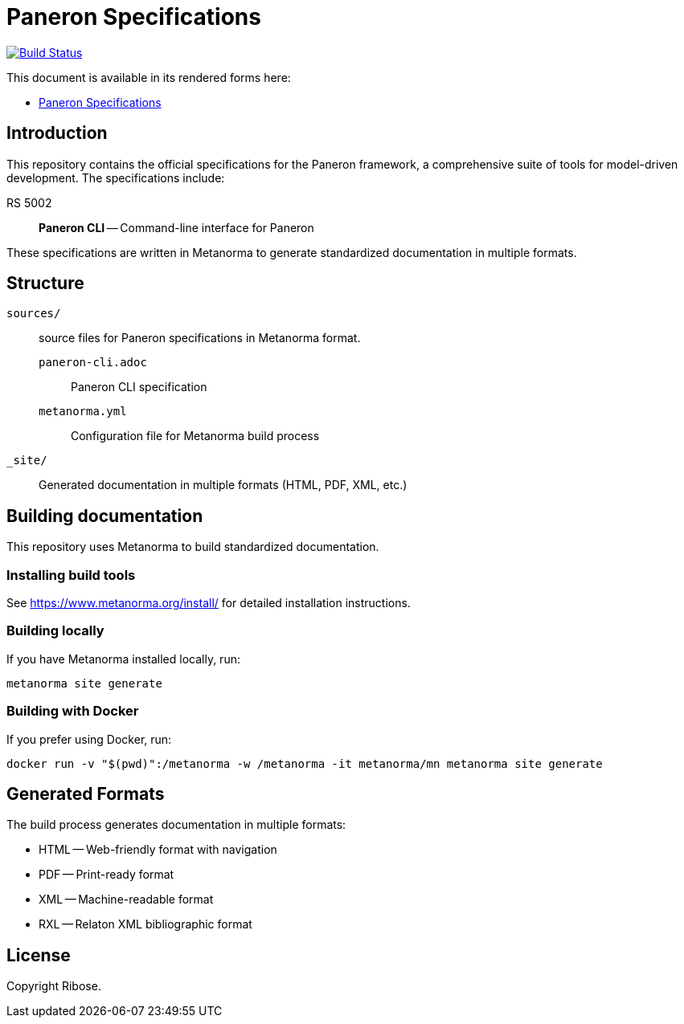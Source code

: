= Paneron Specifications

image:https://github.com/paneron/docs/workflows/generate/badge.svg["Build Status", link="https://github.com/paneron/docs/actions?query=workflow%3Agenerate"]

This document is available in its rendered forms here:

* https://paneron.github.io/docs/[Paneron Specifications]

== Introduction

This repository contains the official specifications for the Paneron framework, a comprehensive suite of tools for model-driven development. The specifications include:

RS 5002:: *Paneron CLI* -- Command-line interface for Paneron

These specifications are written in Metanorma to generate standardized documentation in multiple formats.

== Structure

`sources/`:: source files for Paneron specifications in Metanorma format.

`paneron-cli.adoc`::: Paneron CLI specification

`metanorma.yml`::: Configuration file for Metanorma build process

`_site/`::
Generated documentation in multiple formats (HTML, PDF, XML, etc.)

== Building documentation

This repository uses Metanorma to build standardized documentation.

=== Installing build tools

See https://www.metanorma.org/install/ for detailed installation instructions.

=== Building locally

If you have Metanorma installed locally, run:

[source,sh]
----
metanorma site generate
----

=== Building with Docker

If you prefer using Docker, run:

[source,sh]
----
docker run -v "$(pwd)":/metanorma -w /metanorma -it metanorma/mn metanorma site generate
----

== Generated Formats

The build process generates documentation in multiple formats:

* HTML -- Web-friendly format with navigation
* PDF -- Print-ready format
* XML -- Machine-readable format
* RXL -- Relaton XML bibliographic format

== License

Copyright Ribose.
